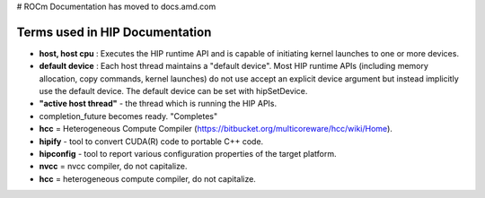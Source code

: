 # ROCm Documentation has moved to docs.amd.com

.. meta::
   :http-equiv=Refresh: 0; url='https://docs.amd.com'
.. _HIP-Term2:

Terms used in HIP Documentation
################################

* **host, host cpu** : Executes the HIP runtime API and is capable of initiating kernel launches to one or more devices.
* **default device** : Each host thread maintains a "default device".
  Most HIP runtime APIs (including memory allocation, copy commands, kernel launches) do not use accept an explicit device argument but instead implicitly use the default device. The default device can be set with hipSetDevice.
* **"active host thread"** - the thread which is running the HIP APIs.
* completion_future becomes ready. "Completes"
* **hcc** = Heterogeneous Compute Compiler (https://bitbucket.org/multicoreware/hcc/wiki/Home).
* **hipify** - tool to convert CUDA(R) code to portable C++ code.
* **hipconfig** - tool to report various configuration properties of the target platform.
* **nvcc** = nvcc compiler, do not capitalize.
* **hcc** = heterogeneous compute compiler, do not capitalize.

